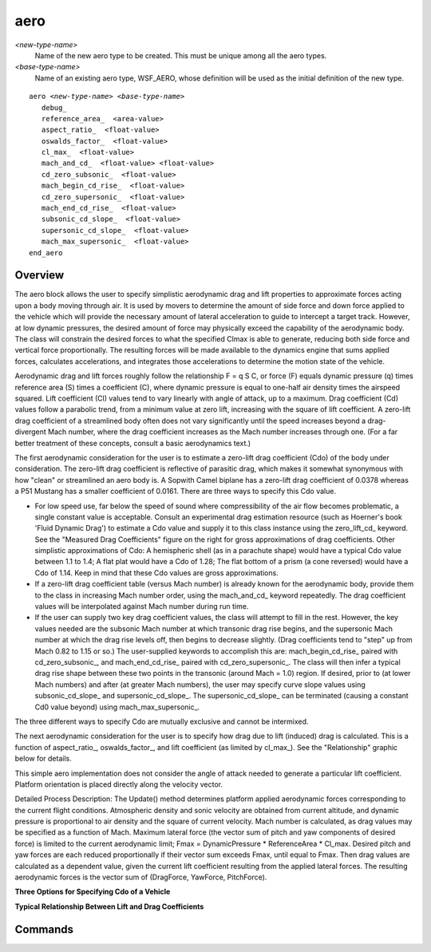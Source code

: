 .. ****************************************************************************
.. CUI
..
.. The Advanced Framework for Simulation, Integration, and Modeling (AFSIM)
..
.. The use, dissemination or disclosure of data in this file is subject to
.. limitation or restriction. See accompanying README and LICENSE for details.
.. ****************************************************************************

aero
----

.. command:: aero <new-type-name> <base-type-name> ... end_aero
   :block:

*<new-type-name>*
   Name of the new aero type to be created.  This must be unique among all the aero types.

*<base-type-name>*
   Name of an existing aero type, WSF_AERO, whose definition will be used as the initial definition of the new type.

.. parsed-literal::

   aero *<new-type-name>* *<base-type-name>*
      debug_
      reference_area_  <area-value>
      aspect_ratio_  <float-value>
      oswalds_factor_  <float-value>
      cl_max_  <float-value>
      mach_and_cd_  <float-value> <float-value>
      cd_zero_subsonic_  <float-value>
      mach_begin_cd_rise_  <float-value>
      cd_zero_supersonic_  <float-value>
      mach_end_cd_rise_  <float-value>
      subsonic_cd_slope_  <float-value>
      supersonic_cd_slope_  <float-value>
      mach_max_supersonic_  <float-value>
   end_aero

Overview
========

The aero block allows the user to specify simplistic aerodynamic drag and lift properties to approximate forces
acting upon a body moving through air. It is used by movers to determine the amount of
side force and down force applied to the vehicle which will provide the necessary amount of lateral acceleration to
guide to intercept a target track.  However, at low dynamic pressures, the desired amount of force may physically
exceed the capability of the aerodynamic body.  The class will constrain the desired forces to what the specified Clmax
is able to generate, reducing both side force and vertical force proportionally.  The resulting forces will be made
available to the dynamics engine that sums applied forces, calculates accelerations, and integrates those accelerations
to determine the motion state of the vehicle.

Aerodynamic drag and lift forces roughly follow the relationship F = q S C, or force (F) equals dynamic pressure (q)
times reference area (S) times a coefficient (C), where dynamic pressure is equal to one-half air density times the
airspeed squared.  Lift coefficient (Cl) values tend to vary linearly with angle of attack, up to a maximum.  Drag
coefficient (Cd) values follow a parabolic trend, from a minimum value at zero lift, increasing with the square of lift
coefficient.  A zero-lift drag coefficient of a streamlined body often does not vary significantly until the speed
increases beyond a drag-divergent Mach number, where the drag coefficient increases as the Mach number increases
through one.  (For a far better treatment of these concepts, consult a basic aerodynamics text.)

The first aerodynamic consideration for the user is to estimate a zero-lift drag coefficient (Cdo) of the body under
consideration.  The zero-lift drag coefficient is reflective of parasitic drag, which makes it somewhat synonymous with
how "clean" or streamlined an aero body is.  A Sopwith Camel biplane has a zero-lift drag coefficient of 0.0378 whereas
a P51 Mustang has a smaller coefficient of 0.0161.  There are three ways to specify this Cdo value.


.. image:: ./images/drag_coefficients.png
   :align: right


* For low speed use, far below the speed of sound where compressibility of the air
  flow becomes problematic, a single constant value is acceptable.  Consult an experimental drag estimation resource
  (such as Hoerner's book 'Fluid Dynamic Drag') to estimate a Cdo value and supply it to this class instance using the
  zero_lift_cd_ keyword. See the "Measured Drag Coefficients" figure on the right for gross approximations of drag
  coefficients. Other simplistic approximations of Cdo: A hemispheric shell (as in a parachute shape) would have a
  typical Cdo value between 1.1 to 1.4; A flat plat would have a Cdo of 1.28; The flat bottom of a prism (a cone
  reversed) would have a Cdo of 1.14.  Keep in mind that these Cdo values are gross approximations.

* If a zero-lift drag coefficient table (versus Mach number) is already known for the aerodynamic body, provide them to
  the class in increasing Mach number order, using the mach_and_cd_ keyword repeatedly.  The drag coefficient
  values will be interpolated against Mach number during run time.

* If the user can supply two key drag coefficient values, the class will attempt to fill in the rest.  However, the key
  values needed are the subsonic Mach number at which transonic drag rise begins, and the supersonic Mach number at which
  the drag rise levels off, then begins to decrease slightly.  (Drag coefficients tend to "step" up from Mach 0.82 to
  1.15 or so.)  The user-supplied keywords to accomplish this are:  mach_begin_cd_rise_ paired with
  cd_zero_subsonic_, and mach_end_cd_rise_ paired with cd_zero_supersonic_.  The class will then infer
  a typical drag rise shape between these two points in the transonic (around Mach = 1.0) region.  If desired, prior to
  (at lower Mach numbers) and after (at greater Mach numbers), the user may specify curve slope values using
  subsonic_cd_slope_ and supersonic_cd_slope_.  The supersonic_cd_slope_ can be terminated (causing a
  constant Cd0 value beyond) using mach_max_supersonic_.

The three different ways to specify Cdo are mutually exclusive and cannot be intermixed.

The next aerodynamic consideration for the user is to specify how drag due to lift (induced) drag is calculated.  This
is a function of aspect_ratio_, oswalds_factor_, and lift coefficient (as limited by cl_max_).  See
the "Relationship" graphic below for details.

This simple aero implementation does not consider the angle of attack needed to generate a particular lift coefficient.
Platform orientation is placed directly along the velocity vector.

Detailed Process Description:  The Update() method determines platform applied aerodynamic forces corresponding to the
current flight conditions.  Atmospheric density and sonic velocity are obtained from current altitude, and dynamic
pressure is proportional to air density and the square of current velocity.  Mach number is calculated, as drag values
may be specified as a function of Mach.  Maximum lateral force (the vector sum of pitch and yaw components of desired
force) is limited to the current aerodynamic limit; Fmax = DynamicPressure * ReferenceArea * Cl_max.  Desired pitch and
yaw forces are each reduced proportionally if their vector sum exceeds Fmax,
until equal to Fmax.  Then drag values are calculated as a dependent value, given the current lift coefficient
resulting from the applied lateral forces.  The resulting aerodynamic forces is the vector sum of (DragForce, YawForce,
PitchForce).

**Three Options for Specifying Cdo of a Vehicle**

.. image:: ./images/500px-cdographic.jpg

.. .. image:: ./images/800px-cdographic.jpg

**Typical Relationship Between Lift and Drag Coefficients**

.. image:: ./images/500px-cdtotalgraphic2.jpg

.. .. image:: ./images/800px-cdtotalgraphic2.jpg

Commands
========

.. command:: debug

   Enables debug printouts during run time.

.. command:: reference_area  <area-value>

   Aerodynamic reference area. This is usually the platform (top view) wing area for an airplane.  The reference area
   is a means to translate a non-dimensional force coefficient into an actual force (force equals coefficient times
   dynamic pressure times reference area).

.. command:: aspect_ratio  <float-value>

   Aspect ratio (AR) for a wing is the wingspan squared divided by its area, a non-dimensional quantity.  A higher value
   tends to produce lift more efficiently, with a lesser quantity of induced drag (drag due to lift).  Sailplanes
   (gliders) are designed with very long slender wings to minimize induced drag.  For subsonic airplanes, it is often
   acceptable to use an idealized parabolic drag polar approximating reality:  Cd = Cdo + k * Cl^2, where k = 1.0 / (Pi *
   AR * e)

.. command:: oswalds_factor  <float-value>

   Oswald's efficiency factor (usually designated e) is an empirically determined value to calculate an amount of induced
   drag inevitably associated with generation of lift, approximated per the following equation:  Cd = Cdo + k * Cl^2,
   where k = 1.0 / (Pi * AR * e), Cdo is zero-lift drag coefficient, AR is Aspect Ratio, e is Oswald's factor, Cl is lift
   coefficient, and Cd is total drag coefficient.  (For Oswald's factor, it is not likely that any but an experienced
   aerodynamic engineer will have knowledge of what this value is for a given vehicle, so accepting the default is recommended.)

   **Default** 0.95

.. command:: cl_max  <float-value>

   Lift Coefficient Maximum.  This value specifies the maximum lift aerodynamically obtainable by the vehicle.  Full
   airplane Clmax tend to be 1.4 or so.

.. command:: zero_lift_cd  <float-value>

   Zero-lift drag coefficient.  Single value given for low-speed aerodynamics only, when flow is incompressible.

.. command:: mach_and_cd  <float-value> <float-value>

   Mach number and corresponding Cdo at that Mach number.  Specify a drag table by supplying this keyword multiple times,
   in increasing Mach numbers.

.. command:: cd_zero_subsonic  <float-value>

   Zero-lift drag coefficient, just prior to transonic drag rise region.  The corresponding Mach number at which this drag
   rise begins is specified using mach_begin_cd_rise_.

.. command:: mach_begin_cd_rise  <float-value>

   Mach number at which a transonic drag rise begins.  This value must be less than 1.0, and is typically about 0.78 to
   0.86.  The corresponding drag coefficient at which this drag rise begins is specified using cd_zero_subsonic_.

.. command:: cd_zero_supersonic  <float-value>

   Zero-lift drag coefficient at the end of the transonic drag rise.  The corresponding Mach number at which this drag
   rise ends is specified using mach_end_cd_rise_.

.. command:: mach_end_cd_rise  <float-value>

   Mach number at which a transonic drag rise ends.  This value must be greater than 1.0, and is typically in the 1.05 to
   1.2 region.  At Mach numbers greater than this value, Cdo values often begin decreasing, but total drag still increases
   because of the velocity quadratic relationship.  The corresponding drag coefficient at which this drag rise ends is
   specified using cd_zero_supersonic_.

.. command:: subsonic_cd_slope  <float-value>

   Change in zero-lift drag coefficient with increasing Mach number, in the region below the transonic drag rise.

   **Default** 1.0

.. command:: supersonic_cd_slope  <float-value>

   Change in zero-lift drag coefficient with increasing Mach number, in the region above the transonic drag rise.  This
   value may be positive or negative.

   **Default** 1.0

.. command:: mach_max_supersonic  <float-value>

   Specify this value to arrest a continuous rise or decline in drag coefficient with increasing Mach number, in the
   region above the transonic drag rise.  If the Mach number is higher than this specified value, the zero-lift drag
   coefficient will be held constant.
